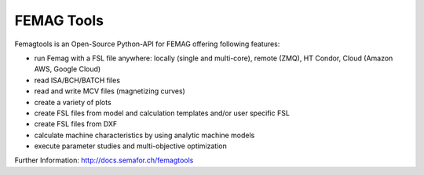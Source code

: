 

FEMAG Tools 
===========
.. image:: https://travis-ci.org/SEMAFORInformatik/femagtools.svg?branch=master
    :target: https://travis-ci.org/SEMAFORInformatik/femagtools

Femagtools is an Open-Source Python-API for FEMAG offering following features:

* run Femag with a FSL file anywhere:
  locally (single and multi-core), remote (ZMQ), HT Condor, Cloud (Amazon AWS, Google Cloud)
* read ISA/BCH/BATCH files
* read and write MCV files (magnetizing curves)
* create a variety of plots
* create FSL files from model and calculation templates and/or user specific FSL 
* create FSL files from DXF
* calculate machine characteristics by using analytic machine models
* execute parameter studies and multi-objective optimization

Further Information: http://docs.semafor.ch/femagtools
